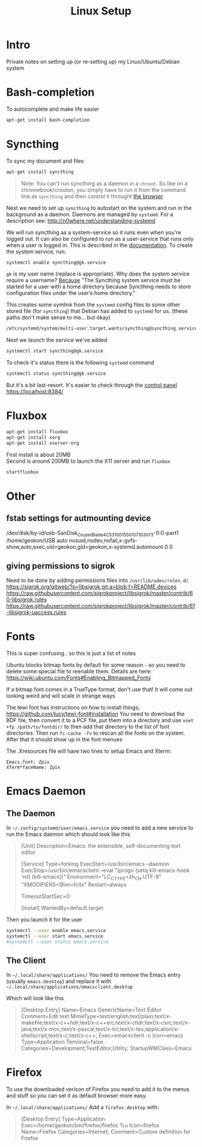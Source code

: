 #+TITLE: Linux Setup
#+HTML_DOCTYPE: html5
#+DESCRIPTION: Some linear algebra in Clojure - source at https://github.com/geokon-gh/linearsystems-part2
#+OPTIONS: html-style:nil

#+HTML_HEAD: <link rel="stylesheet" type="text/css" href="https://geokon-gh.github.io/static/worg.css" />
#+options: num:nil

* Intro
Private notes on setting up (or re-setting up) my Linux/Ubuntu/Debian system

* Bash-completion
To autocomplete and make life easier
#+BEGIN_SRC sh
  apt-get install bash-completion
#+END_SRC

* Syncthing
To sync my document and files
#+BEGIN_SRC sh
  apt-get install syncthing
#+END_SRC
#+BEGIN_QUOTE
Note: You can't run syncthing as a daemon in a ~chroot~. So like on a chromebook/crouton, you simply have to run it from the command line as ~syncthing~ and then control it throught [[https://localhost:8384/][the browser]]
#+END_QUOTE
Next we need to set up ~syncthing~ to autostart on the system and run in the background as a daemon. Daemons are managed by ~systemd~. For a description see: http://n0where.net/understanding-systemd

We will run syncthing as a system-service so it runs even when you're logged out. It can also be configured to run as a user-service that runs only when a user is logged in. This is described in the  [[https://docs.syncthing.net/users/autostart.html#linux][documentation]]. To create the system service, run:
#+BEGIN_SRC sh
  systemctl enable syncthing@gk.service
#+END_SRC
~gk~ is my user name (replace is appropriate). Why does the /system/ service require a username? [[https://www.linuxbabe.com/backup/install-syncthing-debian-8-server-back-up-website][Because]] "The Syncthing system service must be started for a user with a home directory because Syncthing needs to store configuration files under the user’s home directory."

This creates some symlink from the ~systemd~ config files to some other stored file (for ~syncthing~) that Debian has added to ~systemd~ for us. (these paths don't make sense to me... but okay)
#+BEGIN_SRC sh
/etc/systemd/system/multi-user.target.wants/syncthing@syncthing.service -> /lib/systemd/system/syncthing@.service
#+END_SRC
Next we launch the service we've added
#+BEGIN_SRC sh
  systemctl start syncthing@gk.service
#+END_SRC
To check it's status there is the following ~systemd~ command
#+BEGIN_SRC sh
  systemctl status syncthing@gk.service
#+END_SRC
But it's a bit last-resort. It's easier to check through the [[https://localhost:8384/][control panel]]\\
https://localhost:8384/


* Fluxbox
#+BEGIN_SRC sh
  apt-get install fluxbox
  apt-get install xorg
  apt-get install xserver-org
#+END_SRC
First install is about 20MB\\
Second is around 200MB
to launch the X11 server and run ~fluxbox~
#+BEGIN_SRC sh
  startfluxbox
#+END_SRC



* Other

** fstab settings for autmounting device
/dev/disk/by-id/usb-SanDisk_Cruzer_Blade_4C531001550107103073-0:0-part1 /home/geokon/USB auto nosuid,nodev,nofail,x-gvfs-show,auto,exec,uid=geokon,gid=geokon,x-systemd.automount 0 0

** giving permissions to sigrok
Need to be done by adding permissions files into =/usr/lib/udev/rules.d/=
https://sigrok.org/gitweb/?p=libsigrok.git;a=blob;f=README.devices
https://raw.githubusercontent.com/sigrokproject/libsigrok/master/contrib/60-libsigrok.rules
https://raw.githubusercontent.com/sigrokproject/libsigrok/master/contrib/61-libsigrok-uaccess.rules

* Fonts
This is super confusing.. so this is just a list of notes

Ubuntu blocks bitmap fonts by default for some reason - so you need to delete some special file to reenable them. Details are here: https://wiki.ubuntu.com/Fonts#Enabling_Bitmapped_Fonts

If a bitmap font comes in a TrueType format, don't use that! It will come out looking weird and will scale in strange ways

The tewi font has instructions on how to install things; https://github.com/lucy/tewi-font#installation  You need to download the BDF file, then convert it to a PCF file, put them into a directory and use ~xset +fp /path/to/fontdir/~ to then add that directory to the list of font directories. Then run ~fc-cache -fv~ to rescan all the fonts on the system. After that it should show up in the font menues

The .Xresources file will have two lines to setup Emacs and Xterm:

#+BEGIN_SRC 
Emacs.font: Zpix
XTerm*faceName: Zpix
#+END_SRC

* Emacs Daemon

** The Daemon
In =~/.config/systemd/user/emacs.service= you need to add a new service to run the Emacs daemon which should look like this

#+BEGIN_QUOTE
[Unit]
Description=Emacs: the extensible, self-documenting text editor

[Service]
Type=forking
ExecStart=/usr/bin/emacs --daemon
ExecStop=/usr/bin/emacsclient --eval "(progn (setq kill-emacs-hook 'nil) (kill-emacs))"
Environment="LC_CTYPE=zh_CN.UTF-8" "XMODIFIERS=@im=fcitx"
Restart=always

# Remove the limit in startup timeout, since emacs
# cloning and building all packages can take time
TimeoutStartSec=0

[Install]
WantedBy=default.target
#+END_QUOTE

Then you launch it for the user

#+BEGIN_SRC sh
systemctl --user enable emacs.service
systemctl --user start emacs.service
#systemctl --user status emacs.service
#+END_SRC

** The Client

In =~/.local/share/applications/=
You need to remove the Emacs entry (usually =emacs.desktop=) and replace it with =~/.local/share/applications/emacsclient.desktop=

Which will look like this

#+BEGIN_QUOTE
[Desktop Entry]
Name=Emacs
GenericName=Text Editor
Comment=Edit text
MimeType=text/english;text/plain;text/x-makefile;text/x-c++hdr;text/x-c++src;text/x-chdr;text/x-csrc;text/x-java;text/x-moc;text/x-pascal;text/x-tcl;text/x-tex;application/x-shellscript;text/x-c;text/x-c++;
Exec=emacsclient -c
Icon=emacs
Type=Application
Terminal=false
Categories=Development;TextEditor;Utility;
StartupWMClass=Emacs
#+END_QUOTE

* Firefox

To use the downloaded verison of Firefox you need to add it to the menus and stuff so you can set it as default browser more easy.

In =~/.local/share/applications/=
Add a =firefox.desktop= with:

#+BEGIN_QUOTE
[Desktop Entry]
Type=Application
Exec=/home/geokon/bin/firefox/firefox %u
Icon=firefox
Name=Firefox
Categories=Internet;
Comment=Custom definition for Firefox
#+END_QUOTE
